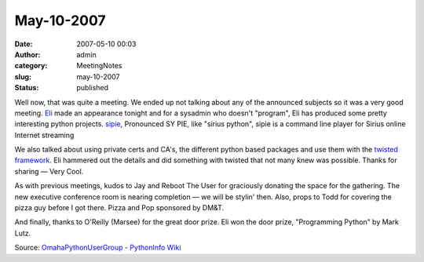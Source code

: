 May-10-2007
###########
:date: 2007-05-10 00:03
:author: admin
:category: MeetingNotes
:slug: may-10-2007
:status: published

Well now, that was quite a meeting. We ended up not talking about any of
the announced subjects so it was a very good
meeting. \ `Eli <http://eli.criffield.net/>`__ made an appearance
tonight and for a sysadmin who doesn't "program", Eli has produced some
pretty interesting python
projects. \ `sipie <http://freshmeat.net/projects/sipie/>`__, Pronounced
SY PIE, like "sirius python", sipie is a command line player for Sirius
online Internet streaming

We also talked about using private certs and CA's, the different python
based packages and use them with the \ `twisted
framework <http://twistedmatrix.com/trac/>`__. Eli hammered out the
details and did something with twisted that not many knew was possible.
Thanks for sharing — Very Cool.

As with previous meetings, kudos to Jay and Reboot The User for
graciously donating the space for the gathering. The new executive
conference room is nearing completion — we will be stylin' then. Also,
props to Todd for covering the pizza guy before I got there. Pizza and
Pop sponsored by DM&T.

And finally, thanks to O'Reilly (Marsee) for the great door prize. Eli
won the door prize, "Programming Python" by Mark Lutz.

Source: \ `OmahaPythonUserGroup - PythonInfo
Wiki <http://wiki.python.org/moin/OmahaPythonUserGroup>`__
